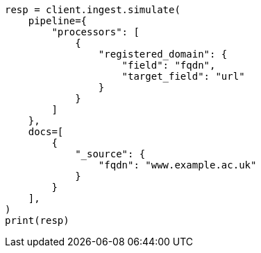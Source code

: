 // This file is autogenerated, DO NOT EDIT
// ingest/processors/registered-domain.asciidoc:35

[source, python]
----
resp = client.ingest.simulate(
    pipeline={
        "processors": [
            {
                "registered_domain": {
                    "field": "fqdn",
                    "target_field": "url"
                }
            }
        ]
    },
    docs=[
        {
            "_source": {
                "fqdn": "www.example.ac.uk"
            }
        }
    ],
)
print(resp)
----
